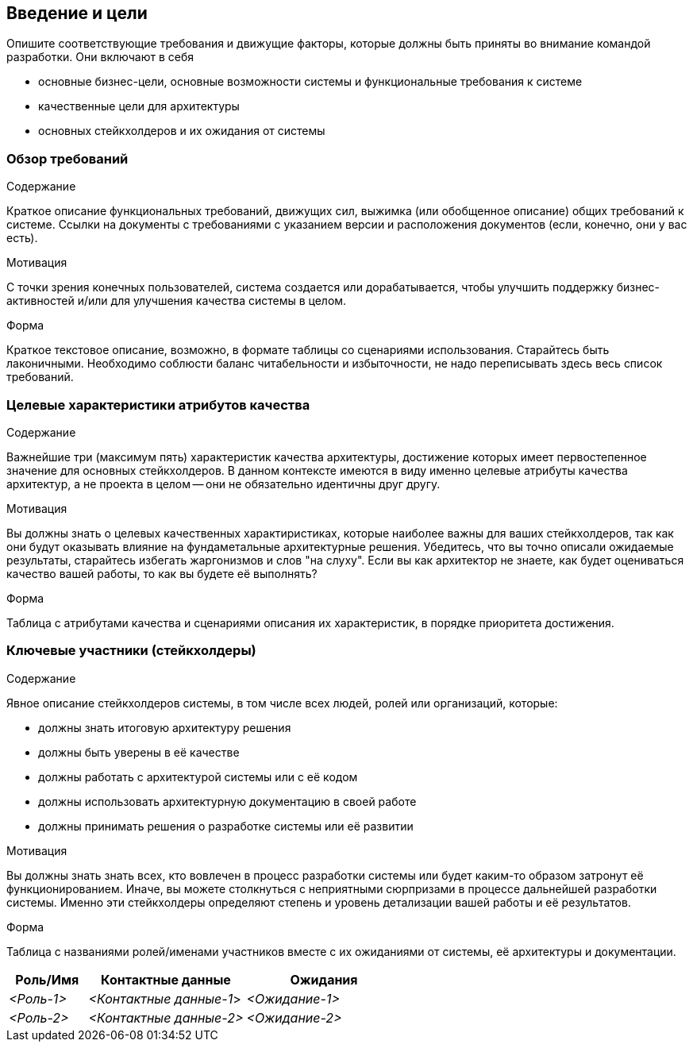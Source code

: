 [[section-introduction-and-goals]]
== Введение и цели

[role="arc42help"]
****
Опишите соответствующие требования и движущие факторы, которые должны быть приняты во внимание командой разработки. Они включают в себя

* основные бизнес-цели, основные возможности системы и функциональные требования к системе
* качественные цели для архитектуры
* основных стейкхолдеров и их ожидания от системы
****

=== Обзор требований

[role="arc42help"]
****
.Содержание
Краткое описание функциональных требований, движущих сил, выжимка (или обобщенное описание) общих
требований к системе. Ссылки на документы с требованиями с указанием версии и расположения документов (если, конечно, они у вас есть).

.Мотивация
С точки зрения конечных пользователей, система создается или дорабатывается, чтобы 
улучшить поддержку бизнес-активностей и/или для улучшения качества системы в целом.

.Форма
Краткое текстовое описание, возможно, в формате таблицы со сценариями использования.
Старайтесь быть лаконичными. Необходимо соблюсти баланс читабельности и избыточности, 
не надо переписывать здесь весь список требований.
****


=== Целевые характеристики атрибутов качества

[role="arc42help"]
****
.Содержание
Важнейшие три (максимум пять) характеристик качества архитектуры, достижение которых имеет первостепенное значение для основных стейкхолдеров.
В данном контексте имеются в виду именно целевые атрибуты качества архитектур, а не проекта в целом -- они не обязательно идентичны друг другу.

.Мотивация
Вы должны знать о целевых качественных характиристиках, которые наиболее важны для ваших стейкхолдеров, так как они будут оказывать влияние
на фундаметальные архитектурные решения. Убедитесь, что вы точно описали ожидаемые результаты, старайтесь избегать жаргонизмов и слов "на слуху".
Если вы как архитектор не знаете, как будет оцениваться качество вашей работы, то как вы будете её выполнять?

.Форма
Таблица с атрибутами качества и сценариями описания их характеристик, в порядке приоритета достижения.

****

=== Ключевые участники (стейкхолдеры)
[role="arc42help"]
****
.Содержание
Явное описание стейкхолдеров системы, в том числе всех людей, ролей или организаций, которые:

* должны знать итоговую архитектуру решения
* должны быть уверены в её качестве
* должны работать с архитектурой системы или с её кодом
* должны использовать архитектурную документацию в своей работе
* должны принимать решения о разработке системы или её развитии

.Мотивация
Вы должны знать знать всех, кто вовлечен в процесс разработки системы или будет каким-то образом затронут её функционированием.
Иначе, вы можете столкнуться с неприятными сюрпризами в процессе дальнейшей разработки системы.
Именно эти стейкхолдеры определяют степень и уровень детализации вашей работы и её результатов.

.Форма
Таблица с названиями ролей/именами участников вместе с их ожиданиями от системы, её архитектуры и документации.
****
[options="header",cols="1,2,2"]
|===
|Роль/Имя|Контактные данные|Ожидания
| _<Роль-1>_ | _<Контактные данные-1_> | _<Ожидание-1>_
| _<Роль-2>_ | _<Контактные данные-2>_ | _<Ожидание-2>_
|===
